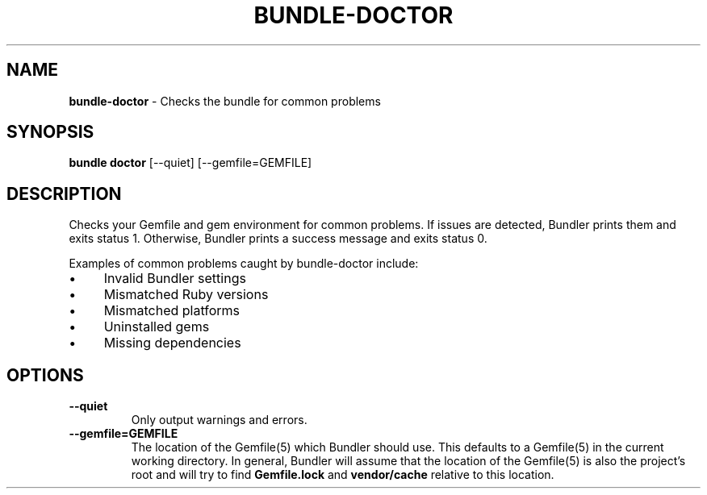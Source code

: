 .\" generated with Ronn-NG/v0.10.1
.\" http://github.com/apjanke/ronn-ng/tree/0.10.1
.TH "BUNDLE\-DOCTOR" "1" "January 2025" ""
.SH "NAME"
\fBbundle\-doctor\fR \- Checks the bundle for common problems
.SH "SYNOPSIS"
\fBbundle doctor\fR [\-\-quiet] [\-\-gemfile=GEMFILE]
.SH "DESCRIPTION"
Checks your Gemfile and gem environment for common problems\. If issues are detected, Bundler prints them and exits status 1\. Otherwise, Bundler prints a success message and exits status 0\.
.P
Examples of common problems caught by bundle\-doctor include:
.IP "\(bu" 4
Invalid Bundler settings
.IP "\(bu" 4
Mismatched Ruby versions
.IP "\(bu" 4
Mismatched platforms
.IP "\(bu" 4
Uninstalled gems
.IP "\(bu" 4
Missing dependencies
.IP "" 0
.SH "OPTIONS"
.TP
\fB\-\-quiet\fR
Only output warnings and errors\.
.TP
\fB\-\-gemfile=GEMFILE\fR
The location of the Gemfile(5) which Bundler should use\. This defaults to a Gemfile(5) in the current working directory\. In general, Bundler will assume that the location of the Gemfile(5) is also the project's root and will try to find \fBGemfile\.lock\fR and \fBvendor/cache\fR relative to this location\.

